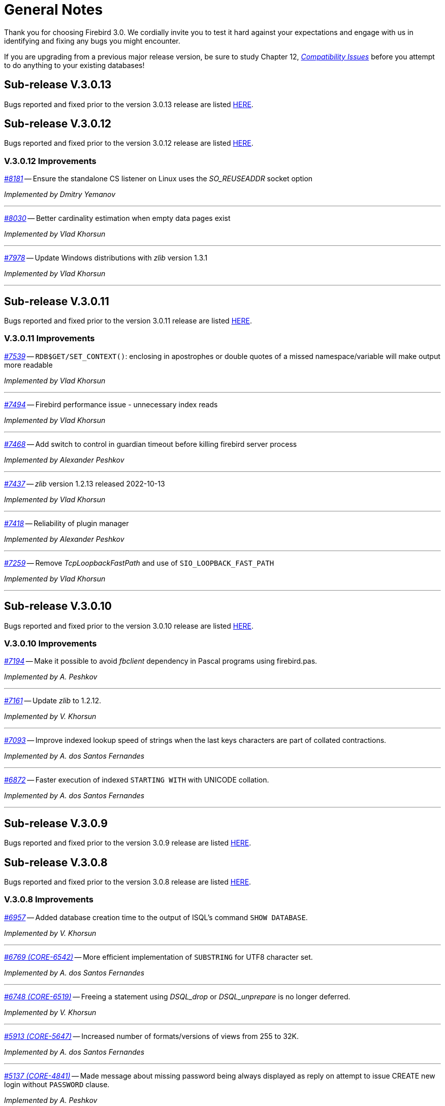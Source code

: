 [[rnfb30-general]]
= General Notes

Thank you for choosing Firebird 3.0.
We cordially invite you to test it hard against  your expectations and engage with us in identifying and fixing any bugs you might encounter.

If you are upgrading from a previous major release version, be sure to study Chapter 12, <<rnfb30-compat,[ref]_Compatibility Issues_>> before you attempt to do anything to your existing databases!

[[rnfb30-general-v3013]]
== Sub-release V.3.0.13

Bugs reported and fixed prior to the version 3.0.13 release are listed <<bug-3013,HERE>>.

[[rnfb30-general-v3012]]
== Sub-release V.3.0.12

Bugs reported and fixed prior to the version 3.0.12 release are listed <<bug-3012,HERE>>.

[[rnfb30-general-improvements-v3012]]
=== V.3.0.12 Improvements

_https://github.com/FirebirdSQL/firebird/pull/8181[#8181]_
-- Ensure the standalone CS listener on Linux uses the _SO_REUSEADDR_ socket option  

_Implemented by Dmitry Yemanov_

'''

_https://github.com/FirebirdSQL/firebird/issues/8030[#8030]_
-- Better cardinality estimation when empty data pages exist  

_Implemented by Vlad Khorsun_

'''

_https://github.com/FirebirdSQL/firebird/issues/7978[#7978]_
-- Update Windows distributions with _zlib_ version 1.3.1  

_Implemented by Vlad Khorsun_

'''

[[rnfb30-general-v3011]]
== Sub-release V.3.0.11

Bugs reported and fixed prior to the version 3.0.11 release are listed <<bug-3011,HERE>>.

[[rnfb30-general-improvements-v3011]]
=== V.3.0.11 Improvements

_https://github.com/FirebirdSQL/firebird/issues/7539[#7539]_
-- `RDB$GET/SET_CONTEXT()`: enclosing in apostrophes or double quotes of a missed namespace/variable will make output more readable

_Implemented by Vlad Khorsun_

'''

_https://github.com/FirebirdSQL/firebird/issues/7494[#7494]_
-- Firebird performance issue - unnecessary index reads

_Implemented by Vlad Khorsun_

'''

_https://github.com/FirebirdSQL/firebird/issues/7468[#7468]_
-- Add switch to control in guardian timeout before killing firebird server process  

_Implemented by Alexander Peshkov_

'''

_https://github.com/FirebirdSQL/firebird/issues/7437[#7437]_
-- _zlib_ version 1.2.13 released 2022-10-13  

_Implemented by Vlad Khorsun_

'''

_https://github.com/FirebirdSQL/firebird/issues/7418[#7418]_
-- Reliability of plugin manager  

_Implemented by Alexander Peshkov_

'''

_https://github.com/FirebirdSQL/firebird/issues/7259[#7259]_
-- Remove _TcpLoopbackFastPath_ and use of `SIO_LOOPBACK_FAST_PATH`  

_Implemented by Vlad Khorsun_

'''

[[rnfb30-general-v3010]]
== Sub-release V.3.0.10

Bugs reported and fixed prior to the version 3.0.10 release are listed <<bug-3010,HERE>>.

[[rnfb30-general-improvements-v3010]]
=== V.3.0.10 Improvements

_https://github.com/FirebirdSQL/firebird/issues/7194[#7194]_
-- Make it possible to avoid _fbclient_ dependency in Pascal programs using firebird.pas.

_Implemented by A. Peshkov_

'''

_https://github.com/FirebirdSQL/firebird/issues/7161[#7161]_
-- Update _zlib_ to 1.2.12.

_Implemented by V. Khorsun_

'''

_https://github.com/FirebirdSQL/firebird/issues/7093[#7093]_
-- Improve indexed lookup speed of strings when the last keys characters are part of collated contractions.

_Implemented by A. dos Santos Fernandes_

'''

_https://github.com/FirebirdSQL/firebird/issues/7093[#6872]_
-- Faster execution of indexed `STARTING WITH` with UNICODE collation.

_Implemented by A. dos Santos Fernandes_

'''

[[rnfb30-general-v309]]
== Sub-release V.3.0.9

Bugs reported and fixed prior to the version 3.0.9 release are listed <<bug-309,HERE>>.

[[rnfb30-general-v308]]
== Sub-release V.3.0.8

Bugs reported and fixed prior to the version 3.0.8 release are listed <<bug-308,HERE>>.

[[rnfb30-general-improvements-v308]]
=== V.3.0.8 Improvements

_https://github.com/FirebirdSQL/firebird/issues/6957[#6957]_
-- Added database creation time to the output of ISQL's command `SHOW DATABASE`.

_Implemented by V. Khorsun_

'''

_https://github.com/FirebirdSQL/firebird/issues/6769[#6769 (CORE-6542)]_
-- More efficient implementation of `SUBSTRING` for UTF8 character set.

_Implemented by A. dos Santos Fernandes_

'''

_https://github.com/FirebirdSQL/firebird/issues/6748[#6748 (CORE-6519)]_
-- Freeing a statement using _DSQL_drop_ or _DSQL_unprepare_ is no longer deferred.

_Implemented by V. Khorsun_

'''

_https://github.com/FirebirdSQL/firebird/issues/5913[#5913 (CORE-5647)]_
-- Increased number of formats/versions of views from 255 to 32K.

_Implemented by A. dos Santos Fernandes_

'''

_https://github.com/FirebirdSQL/firebird/issues/5137[#5137 (CORE-4841)]_
-- Made message about missing password being always displayed as reply on attempt to issue CREATE new login without `PASSWORD` clause.

_Implemented by A. Peshkov_

'''

[[rnfb30-general-v307]]
== Sub-release V.3.0.7

.Upgrade notice
[IMPORTANT]
====
All users of Firebird v3.0.6 are strongly encouraged to upgrade to v3.0.7 as soon as possible due to several serious bugs found in v3.0.6 and fixed in this sub-release.
====

Bugs reported and fixed prior to the version 3.0.7 release are listed <<bug-307,HERE>>.

.Caution for Windows users
[CAUTION]
====
Please avoid using both Firebird v3.0.6 and v3.0.7 simultaneously on the same host, it may cause troubles due to lack of shared memory synchronization between these releases.
====

[[rnfb30-general-improvements-v307]]
=== V.3.0.7 Improvements

_(http://tracker.firebirdsql.org/browse/CORE-6413[CORE-6413])_
-- Removed PIDFile/-pidfile option from Super(Server/Classic) systemd unit.

_Implemented by A. Peshkov_

'''

_(http://tracker.firebirdsql.org/browse/CORE-6362[CORE-6362])_
-- Added better diagnostic for the 'Missing security context' error.

_Implemented by A. Peshkov_

'''

_(http://tracker.firebirdsql.org/browse/CORE-6339[CORE-6339])_
-- Server was modified to disconnect from the security database when missing plugin data structures cause an error

_Implemented by A. Peshkov_

'''

[[rnfb30-general-v306]]
== Sub-release V.3.0.6

Bugs reported and fixed prior to the version 3.0.6 release are listed <<bug-306,HERE>>.

.Note for Pascal developers
[IMPORTANT]
====
`VERSION` constants for Firebird API interfaces inside the distributed `Firebird.pas` file were re-generated to match numeration rules used for other languages.
====

[[rnfb30-general-improvements-v306]]
=== V.3.0.6 Improvements

_(http://tracker.firebirdsql.org/browse/CORE-6334[CORE-6334])_
-- Added missing relocation support to MacOS builds.

_Implemented by A. Peshkov_

'''

_(http://tracker.firebirdsql.org/browse/CORE-6274[CORE-6274])_
-- Increased parsing speed of long queries.

_Implemented by A. dos Santos Fernandes_

'''

_(http://tracker.firebirdsql.org/browse/CORE-6237[CORE-6237])_
-- Improved performance when using SRP plugin.

_Implemented by A. Peshkov_

'''

_(http://tracker.firebirdsql.org/browse/CORE-4933[CORE-4933])_
-- Added better transaction control to ISQL.

_Implemented by V. Khorsun_

'''

[[rnfb30-general-v305]]
== Sub-release V.3.0.5

Bugs reported and fixed prior to the version 3.0.5 release are listed <<bug-305,HERE>>.

[[rnfb30-general-improvements-v305]]
=== V.3.0.5 Improvements

_(http://tracker.firebirdsql.org/browse/CORE-6072[CORE-6072])_
-- Improved the engine providers compatibility across Firebird versions.

_Implemented by A. Peshkov_

'''

_(http://tracker.firebirdsql.org/browse/CORE-6004[CORE-6004])_
-- Added a configuration switch to disable the "TCP Loopback Fast Path" option (Windows only).

_Implemented by KarloX2_

'''

_(http://tracker.firebirdsql.org/browse/CORE-5948[CORE-5948])_
-- Improved the WIN_SSPI plugin to produce keys for the WireCrypt plugin.

_Implemented by A. Peshkov_

'''

_(http://tracker.firebirdsql.org/browse/CORE-5928[CORE-5928])_
-- Made it possible for the AuthClient plugin to access the authentication block from DPB.

_Implemented by A. Peshkov_

'''

_(http://tracker.firebirdsql.org/browse/CORE-5724[CORE-5724])_
-- Added ability to use "```install.sh -path /opt/my_path```" without a need to install Firebird first in the default folder.

_Implemented by A. Peshkov_

'''

_(http://tracker.firebirdsql.org/browse/CORE-4462[CORE-4462])_
-- Implemented option to restore compressed `.nbk` files without explicitly decompressing them.

_Implemented by A. Peshkov, V. Khorsun_

'''

[[rnfb30-general-v304]]
== Sub-release V.3.0.4

Bugs reported and fixed prior to the version 3.0.4 release are listed <<bug-304,HERE>>.

.BLOB Vulnerability
[IMPORTANT]
====
Because of the way BLOBs are implemented in Firebird, it is possible for a knowledgeable user to gain unauthorised access to their contents by a brute force method without having the necessary privileges to access the table containing them.
Some work was done to ameliorate this risk in databases accessed by Firebird 3.0.4 or higher.
====

.Security Patch for Srp Client Proof
[IMPORTANT]
====
See <<rnfb30-security-srp-patch304,V. 3.0.4 SRP Security Patch>> in the Security chapter of these notes.
====

.Minor ODS Change for Some Platforms
[NOTE]
====
An incompatibility in the structure of the page storing generators was discovered between ODS 12.0 databases from Windows and Linux-x64 and some others, including MacOSX.
The fix resulted in a minor ODS change, from 12.0 to 12.2, for some but not all platforms.
This has certain implications for compatibility, so please read <<rnfb30-apiods-ods-12-2,these notes>>.
====

[[rnfb30-general-improvements-v304]]
=== V.3.0.4 Improvements

_(http://tracker.firebirdsql.org/browse/CORE-5913[CORE-5913])_
-- Context variables `WIRE_COMPRESSED` and `WIRE_ENCRYPTED` were added to the `SYSTEM` namespace to report compression and encryption status, respectively, of the current connection.
See <<rnfb30-dml-contextvars, Context Variables: v.3.0.4>> for details.

_Implemented by V. Khorsun_

'''

_(http://tracker.firebirdsql.org/browse/CORE-5908[CORE-5908])_
-- Enhanced reporting of errors when a dynamic library fails to load.
For more information, see <<rnfb3-engine-loaderrors,Better Reporting on Dynamic Library Loading Errors>>.

_Implemented by A. Peshkov_

'''

_(http://tracker.firebirdsql.org/browse/CORE-5876[CORE-5876])_
-- When an external function (UDF) causes an error of the type "`Arithmetic exception, numeric overflow, or string truncation`", the error message will now include the name of the function.

_Implemented by A. Peshkov_

'''

_(http://tracker.firebirdsql.org/browse/CORE-5860[CORE-5860])_
-- The API now supports passing the DPB/spb item `{asterisk}{asterisk}{asterisk}_auth_plugin_list` from an application to the client interface.
<<rnfb30-api-dpb-moreinfo-pluginlist,More details>>.

_Implemented by A. Peshkov_

'''

_(http://tracker.firebirdsql.org/browse/CORE-5853[CORE-5853])_
-- Two new context variables `LOCALTIME` and `LOCALTIMESTAMP` that are synonyms for `CURRENT_TIME` and `CURRENT_TIMESTAMP`, respectively.
They can be used in Firebird 3.0.4 and later, for forward-compatibility with Firebird 4.
See <<rnfb30-dml-contextvars,Context Variables: v.3.0.4>> for details.

_Implemented by A. dos Santos Fernandes_

'''

_(http://tracker.firebirdsql.org/browse/CORE-5746[CORE-5746])_
-- The read-only restriction for system tables was relaxed to permit `CREATE`, `ALTER` and `DROP` operations on their indexes.

_Implemented by R. Abzalov, V. Khorsun_

'''

[[rnfb30-general-v303]]
== Sub-release V.3.0.3

Bugs reported and fixed prior to the version 3.0.3 release are listed <<bug-303,HERE>>.

.Security Alert
[IMPORTANT]
====
If you are using the database encryption feature, or plan to do so, it is essential to upgrade to this sub-release.
Refer to <<bug-303-core-crypt-vuln,this report>> for details.
====

[[rnfb30-general-improvements-v303]]
=== V.3.0.3 Improvements

_(http://tracker.firebirdsql.org/browse/CORE-5727[CORE-5727])_
-- Engine response has been improved on cancel/shutdown signals when scanning a long list of pointer pages.

_Implemented by V. Khorsun_

'''

_(http://tracker.firebirdsql.org/browse/CORE-5712[CORE-5712])_
-- The name of the encryption key is not top secret information.
It can be read using the _gstat_ utility or service, for example.
However, for working with that name from a program it was desirable to access the key name using the API call `Attachment::getInfo()`.
Hence, this facility is now provided via the information item `fb_info_crypt_key`.

_Implemented by A. Peshkov_

'''

_(http://tracker.firebirdsql.org/browse/CORE-5704[CORE-5704])_
-- Some clauses of the `ALTER DATABASE` statement require updating of the single row in `RDB$DATABASE`: `SET DEFAULT CHARACTER SET`, `SET LINGER`, `DROP LINGER`.
Others, such as `BEGIN|END BACKUP`, `ENCRYPT`, `DECRYPT`, et al., do not need to touch that record.

In previous versions, to prevent concurrent instances of `ALTER DATABASE` running in parallel transactions, the engine would run an update on the `RDB$DATABASE` record regardless of the nature of clauses specified by the user.
Hence, any other transaction that read the `RDB$DATABASE` record in READ COMMITTED NO RECORD VERSION mode would be blocked briefly, even by a "`dummy update`" that in fact did not update the record.

In some cases, such as with an `ALTER DATABASE END BACKUP` the blockage could last 10 minutes or more.
A user would seem to be unable to connect to the database with  _isql_, for example, while `ALTER DATABASE END BACKUP` was running.
In fact, _isql_ would connect successfully, but it  would read `RDB$DATABASE` immediately after attaching, using a `READ COMMITTED NO RECORD VERSION WAIT` transaction and then just wait until the work of `ALTER DATABASE END BACKUP` was committed.

From this sub-release forward, the update of the `RDB$DATABASE` record is avoided when possible, and an implicit lock is placed to prevent concurrent runs of the `ALTER DATABASE` statement.

_Implemented by V. Khorsun_

'''

_(http://tracker.firebirdsql.org/browse/CORE-5676[CORE-5676])_
-- All queries that are semantically the same should have the same plan.
However, until now, the optimizer understood only an explicit reference inside an `ORDER BY` clause and would ignore sorts derived from equivalent expressions.
Now, it will consider equivalence classes for index navigation.
Refer to the Tracker ticket for an example.

_Implemented by D. Yemanov_

'''

_(http://tracker.firebirdsql.org/browse/CORE-5674[CORE-5674])_
-- Common Table Expressions are now allowed to be left unused.

_implemented by V. Khorsun_

'''

_(http://tracker.firebirdsql.org/browse/CORE-5660[CORE-5660])_
-- Flushing a large number of dirty pages has been made faster.

_Implemented by V. Khorsun_

'''

_(http://tracker.firebirdsql.org/browse/CORE-5648[CORE-5648])_
-- Measures have been taken to avoid serialization of `isc_attach_database` calls issued by `EXECUTE STATEMENT`.

_Implemented by V. Khorsun_

'''

_(http://tracker.firebirdsql.org/browse/CORE-5629[CORE-5629])_
-- Output from _gstat_ now includes the date and time of analysis.

_implemented by A. Peshkov_

'''

_(http://tracker.firebirdsql.org/browse/CORE-5614[CORE-5614])_
-- The _merge_ stage of a physical backup stage could run too long, especially with huge page cache.
Changes have been made to reduce it.

_Implemented by V. Khorsun_

'''

_(http://tracker.firebirdsql.org/browse/CORE-5610[CORE-5610])_
-- Message "`Error during sweep: connection shutdown`" now provides information about the database that was being swept.

_Implemented by A. Peshkov_

'''

_(http://tracker.firebirdsql.org/browse/CORE-5602[CORE-5602])_
-- Improvement in performance of `ALTER DOMAIN` when the domain has many dependencies.

_Implemented by V. Khorsun_

'''

_(http://tracker.firebirdsql.org/browse/CORE-5601[CORE-5601])_
-- Compression details and encryption status of the connection (`fb_info_conn_flags`) have been added to the `getInfo()` API call.
For more information see <<rnfb30-api-dpb-moreinfo,notes in the API chapter>>.

_(http://tracker.firebirdsql.org/browse/CORE-5543[CORE-5543])_
-- Restoring a pre ODS 11.1 database now correctly populates `RDB$RELATION_TYPE` field in the metadata.

_implemented by D. Yemanov_

'''

_(http://tracker.firebirdsql.org/browse/CORE-4913[CORE-4913])_
-- Speed of backup with _nBackup_ when directed to NAS over SMB protocol has been improved.

_Implemented by J. Hejda & V. Khorsun_

'''

_(http://tracker.firebirdsql.org/browse/CORE-3295[CORE-3295])_
-- The optimizer can now estimate the actual record compression ratio.

_Implemented by D. Yemanov_

'''

[[rnfb30-general-improvements-v302]]
== Sub-release V.3.0.2

Bugs reported and fixed prior to the version 3.0.2 release are listed <<bug-302,HERE>>.

One important bug fix addresses a <<bug-vuln-5474,serious security vulnerability>> present in all preceding Firebird releases and sub-releases.

[WARNING]
====
The exploit is available to authenticated users only, somewhat limiting the risks.
However, it is strongly recommended that any previous installation be upgraded to this one without delay.
====

=== New Feature

_(http://tracker.firebirdsql.org/browse/CORE-4563[CORE-4563])_
-- Support was added for fast/low-latency "`TCP Loopback Fast Path`" functionality introduced in Windows 8 and Server 2012.

This feature is said to improve the performance of the TCP stack for local loopback connections, by short-circuiting the TCP stack for local calls.
The details of the feature can be found in http://tinyurl.com/za6tvch[this Microsoft Technet blog].

_Implemented by V. Khorsun_

=== Improvements

The following improvements appear in this sub-release:

_(http://tracker.firebirdsql.org/browse/CORE-5475[CORE-5475])_
-- IMPROVEMENT: It is now possible to filter out info and warnings from the trace log.

_implemented by V. Khorsun_

'''

_(http://tracker.firebirdsql.org/browse/CORE-5442[CORE-5442])_
-- IMPROVEMENT: Enhanced control capability when sharing the database crypt key between Superserver attachments.

_implemented by A. Peshkov_

'''

_(http://tracker.firebirdsql.org/browse/CORE-5441[CORE-5441])_
-- IMPROVEMENT: The physical numbers of frequently used data pages are now cached to reduce the number of fetches of pointer pages.

_implemented by V. Khorsun_

'''

_(http://tracker.firebirdsql.org/browse/CORE-5434[CORE-5434])_
-- IMPROVEMENT: A read-only transaction will no longer force write the Header/TIP page content to disk immediately after a change.
This improvement gives a significant performance gain where there are numerous light read-only transactions.
At this stage, it affects only servers in SS mode.
For CS and SC it is more complex to implement and should appear in Firebird 4.0. 

_implemented by V. Khorsun_

'''

_(http://tracker.firebirdsql.org/browse/CORE-5374[CORE-5374])_
-- IMPROVEMENT: The database name was made available to an encryption plug-in.

_implemented by A. Peshkov_

'''

_(http://tracker.firebirdsql.org/browse/CORE-5332[CORE-5332])_
-- IMPROVEMENT: `libfbclient.so` was compiled for Android (x86/x86-64/arm64).

_implemented by M. A. Popa_

'''

_(http://tracker.firebirdsql.org/browse/CORE-5257[CORE-5257])_
-- IMPROVEMENT: Nesting of keys in a plug-in configuration was enabled.

_implemented by V. Khorsun_

'''

_(http://tracker.firebirdsql.org/browse/CORE-5204[CORE-5204])_
-- IMPROVEMENT: The Linux code is now built with `--enable-binreloc` and an option was included in the installer script to install in locations other than `/opt/firebird`.

_implemented by A. Peshkov_

'''

_(http://tracker.firebirdsql.org/browse/CORE-4486[CORE-4486])_
-- IMPROVEMENT: For Trace, a filter has been provided to INCLUDE / EXCLUDE errors by their mnemonical names.

_implemented by V. Khorsun_

'''

_(http://tracker.firebirdsql.org/browse/CORE-3885[CORE-3885])_
-- IMPROVEMENT: Android port (arm32).

_implemented by A. Peshkov_

'''

_(http://tracker.firebirdsql.org/browse/CORE-3637[CORE-3637])_
-- IMPROVEMENT: A port was done and tested for Linux on the ancient Motorola 680000 CPU platform to satisfy some requirement from Debian. 

_implemented by A. Peshkov_

'''

_(http://tracker.firebirdsql.org/browse/CORE-1095[CORE-1095])_
-- IMPROVEMENT: Support has been added to enable `SELECT` expressions to be valid operands for the `BETWEEN` predicate.

_implemented by D. Yemanov_

'''

[[rnfb30-general-improvements-v301]]
== Sub-release V.3.0.1

Bugs reported and fixed prior to the version 3.0.1 release are listed <<bug-301,HERE>>.

The following improvements appear in this sub-release:

_(http://tracker.firebirdsql.org/browse/CORE-5266[CORE-5266])_
-- IMPROVEMENT: The statement `CREATE OR ALTER USER SYSDBA PASSWORD __password__` can now be used to initialize an empty `securityN.fdb` security database.

_implemented by A. Peshkov_

'''

_(http://tracker.firebirdsql.org/browse/CORE-5257[CORE-5257])_
-- IMPROVEMENT: Nesting of keys in a plug-in configuration was enabled.

_implemented by A. Peshkov_

'''

_(http://tracker.firebirdsql.org/browse/CORE-5229[CORE-5229])_
-- IMPROVEMENT: For <<rnfb30-apiods-api-winlocal,URL-like connection strings on Windows>>, restriction of lookup to IPv4 only was enabled.

_implemented by Michal Kubecek_

'''

_(http://tracker.firebirdsql.org/browse/CORE-5216[CORE-5216])_
-- IMPROVEMENT: Line and column numbers (location context) are now provided for runtime errors raised inside `EXECUTE BLOCK`.

_implemented by D. Yemanov_

'''

_(http://tracker.firebirdsql.org/browse/CORE-5205[CORE-5205])_
-- IMPROVEMENT: A switch was added to build POSIX binaries with a built-in `libtommath` library.

_implemented by A. Peshkov_

'''

_(http://tracker.firebirdsql.org/browse/CORE-5201[CORE-5201])_
-- IMPROVEMENT: _gbak_ now returns a non-zero result code when restore fails on creating and activating a deferred user index.

_implemented by A. Peshkov_

'''

_(http://tracker.firebirdsql.org/browse/CORE-5167[CORE-5167])_
-- IMPROVEMENT: Implicit conversion between Boolean and string is now done automatically when a string for 'true' or 'false' is used as a value in an expression.
Case-insensitive.
Not valid when used with a Boolean operator -- `IS`, `NOT`,  `AND` or `OR`; not available for `UNKNOWN`.

_implemented by A. dos Santos Fernandes_

'''

[[rnfb30-general-bugreport]]
== Bug Reporting

Bugs fixed since the release of version 3.0.0 are listed and described in the chapter entitled <<rnfb30-bug,Bugs Fixed>>.

* If you think you have discovered a new bug in this release, please make a point of reading the instructions for bug reporting in the article https://www.firebirdsql.org/en/how-to-report-bugs/[How to Report Bugs Effectively], at the Firebird Project website.
* If you think a bug fix hasn't worked, or has caused a regression, please locate the original bug report in the Tracker, reopen it if necessary, and follow the instructions below.

Follow these guidelines as you attempt to analyse your bug:

. Write detailed bug reports, supplying the exact build number of your Firebird kit.
Also provide details of the OS platform.
Include reproducible test data in your report and post it to our http://tracker.firebirdsql.org[Tracker].
. You are warmly encouraged to make yourself known as a field-tester of this pre-release by subscribing to the mailto:firebird-test-request@lists.sourceforge.net?subject=subscribe[field-testers' list] and posting the best possible bug description you can.
. If you want to start a discussion thread about a bug or an implementation, please do so by subscribing to the mailto:firebird-devel+subscribe@googlegroups.com[firebird-devel list].
In that forum you might also see feedback about any tracker ticket you post regarding this Beta.

[[rnfb30-general-docs]]
== Documentation

You will find all of the README documents referred to in these notes -- as well as many others not referred to -- in the `doc` sub-directory of your Firebird 3.0 installation.

_--The Firebird Project_
